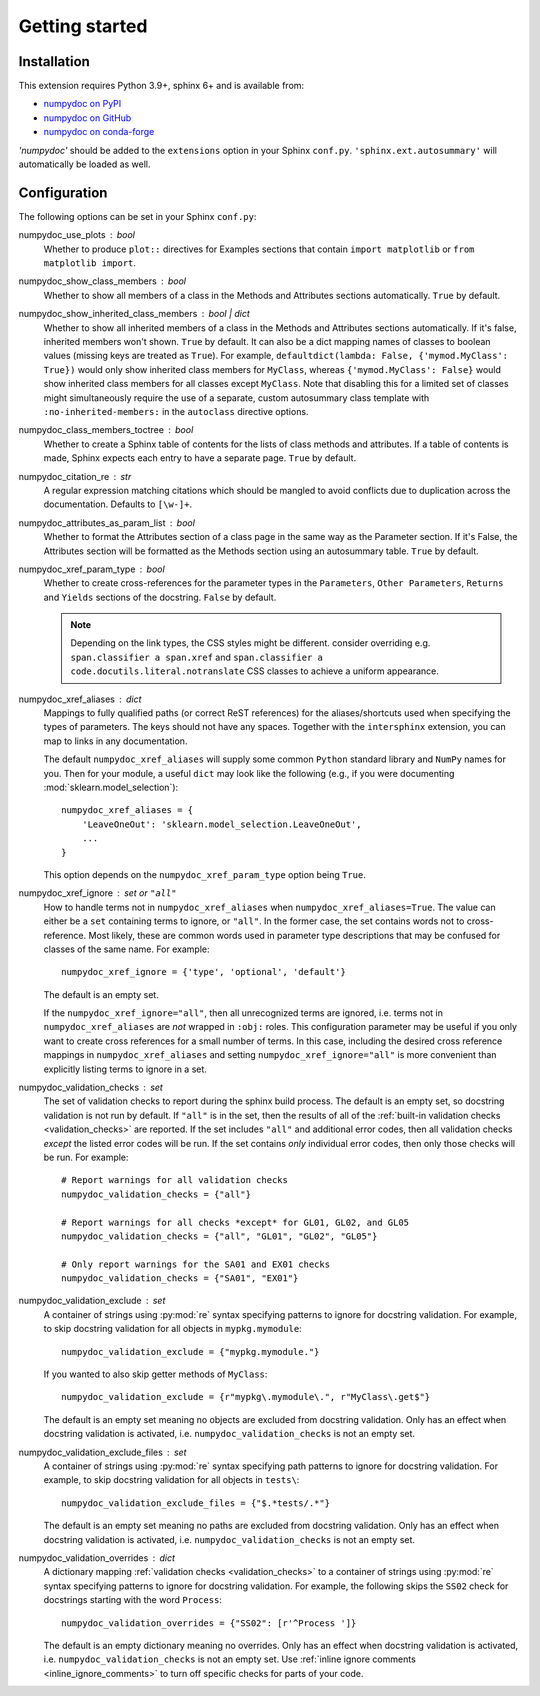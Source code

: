 ===============
Getting started
===============

Installation
============

This extension requires Python 3.9+, sphinx 6+ and is available from:

* `numpydoc on PyPI <http://pypi.python.org/pypi/numpydoc>`_
* `numpydoc on GitHub <https://github.com/numpy/numpydoc/>`_
* `numpydoc on conda-forge <https://prefix.dev/channels/conda-forge/packages/numpydoc>`_

`'numpydoc'` should be added to the ``extensions`` option in your Sphinx
``conf.py``. ``'sphinx.ext.autosummary'`` will automatically be loaded
as well.

Configuration
=============

The following options can be set in your Sphinx ``conf.py``:

numpydoc_use_plots : bool
  Whether to produce ``plot::`` directives for Examples sections that
  contain ``import matplotlib`` or ``from matplotlib import``.
numpydoc_show_class_members : bool
  Whether to show all members of a class in the Methods and Attributes
  sections automatically.
  ``True`` by default.
numpydoc_show_inherited_class_members : bool | dict
  Whether to show all inherited members of a class in the Methods and Attributes
  sections automatically. If it's false, inherited members won't shown.
  ``True`` by default. It can also be a dict mapping names of classes to
  boolean values (missing keys are treated as ``True``).
  For example, ``defaultdict(lambda: False, {'mymod.MyClass': True})``
  would only show inherited class members for ``MyClass``, whereas
  ``{'mymod.MyClass': False}`` would show inherited class members for all
  classes except ``MyClass``. Note that disabling this for a limited set of
  classes might simultaneously require the use of a separate, custom
  autosummary class template with ``:no-inherited-members:`` in the
  ``autoclass`` directive options.
numpydoc_class_members_toctree : bool
  Whether to create a Sphinx table of contents for the lists of class
  methods and attributes. If a table of contents is made, Sphinx expects
  each entry to have a separate page.
  ``True`` by default.
numpydoc_citation_re : str
  A regular expression matching citations which
  should be mangled to avoid conflicts due to
  duplication across the documentation.  Defaults
  to ``[\w-]+``.
numpydoc_attributes_as_param_list : bool
  Whether to format the Attributes section of a class page in the same way
  as the Parameter section. If it's False, the Attributes section will be
  formatted as the Methods section using an autosummary table.
  ``True`` by default.
numpydoc_xref_param_type : bool
  Whether to create cross-references for the parameter types in the
  ``Parameters``, ``Other Parameters``, ``Returns`` and ``Yields``
  sections of the docstring.
  ``False`` by default.

  .. note:: Depending on the link types, the CSS styles might be different.
            consider overriding e.g. ``span.classifier a span.xref`` and
            ``span.classifier a code.docutils.literal.notranslate``
            CSS classes to achieve a uniform appearance.

numpydoc_xref_aliases : dict
  Mappings to fully qualified paths (or correct ReST references) for the
  aliases/shortcuts used when specifying the types of parameters.
  The keys should not have any spaces. Together with the ``intersphinx``
  extension, you can map to links in any documentation.

  The default ``numpydoc_xref_aliases`` will supply some common ``Python``
  standard library and ``NumPy`` names for you. Then for your module, a useful
  ``dict`` may look like the following (e.g., if you were documenting
  :mod:`sklearn.model_selection`)::

      numpydoc_xref_aliases = {
          'LeaveOneOut': 'sklearn.model_selection.LeaveOneOut',
          ...
      }

  This option depends on the ``numpydoc_xref_param_type`` option
  being ``True``.
numpydoc_xref_ignore : set or ``"all"``
  How to handle terms not in ``numpydoc_xref_aliases`` when
  ``numpydoc_xref_aliases=True``. The value can either be a ``set``
  containing terms to ignore, or ``"all"``. In the former case, the set
  contains words not to cross-reference. Most likely, these are common words
  used in parameter type descriptions that may be confused for
  classes of the same name. For example::

      numpydoc_xref_ignore = {'type', 'optional', 'default'}

  The default is an empty set.

  If the ``numpydoc_xref_ignore="all"``, then all unrecognized terms are
  ignored, i.e. terms not in ``numpydoc_xref_aliases`` are *not* wrapped in
  ``:obj:`` roles.
  This configuration parameter may be useful if you only want to create
  cross references for a small number of terms. In this case, including the
  desired cross reference mappings in ``numpydoc_xref_aliases`` and setting
  ``numpydoc_xref_ignore="all"`` is more convenient than explicitly listing
  terms to ignore in a set.
numpydoc_validation_checks : set
    The set of validation checks to report during the sphinx build process.
    The default is an empty set, so docstring validation is not run by
    default.
    If ``"all"`` is in the set, then the results of all of the
    :ref:`built-in validation checks <validation_checks>` are reported.
    If the set includes ``"all"`` and additional error codes, then all
    validation checks *except* the listed error codes will be run.
    If the set contains *only* individual error codes, then only those checks
    will be run.
    For example::

        # Report warnings for all validation checks
        numpydoc_validation_checks = {"all"}

        # Report warnings for all checks *except* for GL01, GL02, and GL05
        numpydoc_validation_checks = {"all", "GL01", "GL02", "GL05"}

        # Only report warnings for the SA01 and EX01 checks
        numpydoc_validation_checks = {"SA01", "EX01"}
numpydoc_validation_exclude : set
    A container of strings using :py:mod:`re` syntax specifying patterns to
    ignore for docstring validation.
    For example, to skip docstring validation for all objects in
    ``mypkg.mymodule``::

        numpydoc_validation_exclude = {"mypkg.mymodule."}

    If you wanted to also skip getter methods of ``MyClass``::

        numpydoc_validation_exclude = {r"mypkg\.mymodule\.", r"MyClass\.get$"}

    The default is an empty set meaning no objects are excluded from docstring
    validation.
    Only has an effect when docstring validation is activated, i.e.
    ``numpydoc_validation_checks`` is not an empty set.
numpydoc_validation_exclude_files : set
    A container of strings using :py:mod:`re` syntax specifying path patterns to
    ignore for docstring validation.
    For example, to skip docstring validation for all objects in
    ``tests\``::

        numpydoc_validation_exclude_files = {"$.*tests/.*"}

    The default is an empty set meaning no paths are excluded from docstring
    validation.
    Only has an effect when docstring validation is activated, i.e.
    ``numpydoc_validation_checks`` is not an empty set.
numpydoc_validation_overrides : dict
    A dictionary mapping :ref:`validation checks <validation_checks>` to a
    container of strings using :py:mod:`re` syntax specifying patterns to
    ignore for docstring validation.
    For example, the following skips the ``SS02`` check for docstrings
    starting with the word ``Process``::

        numpydoc_validation_overrides = {"SS02": [r'^Process ']}

    The default is an empty dictionary meaning no overrides.
    Only has an effect when docstring validation is activated, i.e.
    ``numpydoc_validation_checks`` is not an empty set. Use
    :ref:`inline ignore comments <inline_ignore_comments>` to turn off
    specific checks for parts of your code.
